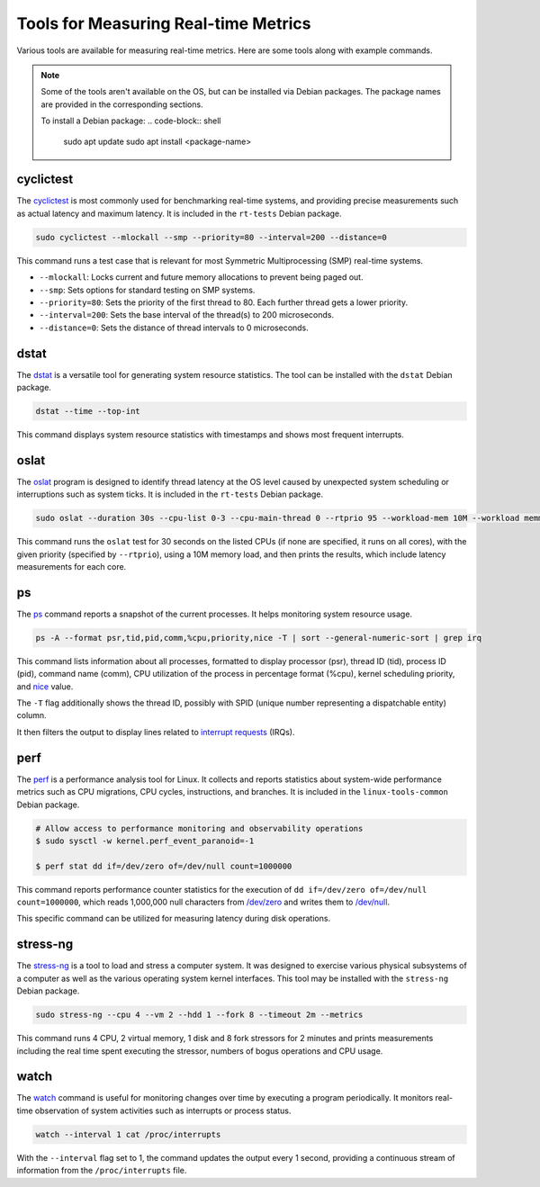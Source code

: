 Tools for Measuring Real-time Metrics
=====================================

Various tools are available for measuring real-time metrics.
Here are some tools along with example commands.

.. note::
    Some of the tools aren't available on the OS, but can be installed via Debian packages.
    The package names are provided in the corresponding sections.

    To install a Debian package:
    .. code-block:: shell

        sudo apt update
        sudo apt install <package-name>


cyclictest
----------

The `cyclictest`_ is most commonly used for benchmarking real-time systems, 
and providing precise measurements such as actual latency and maximum latency.
It is included in the ``rt-tests`` Debian package.

.. code-block:: shell

    sudo cyclictest --mlockall --smp --priority=80 --interval=200 --distance=0

This command runs a test case that is relevant for most Symmetric Multiprocessing (SMP) real-time systems.

* ``--mlockall``: Locks current and future memory allocations to prevent being paged out.
* ``--smp``: Sets options for standard testing on SMP systems.
* ``--priority=80``: Sets the priority of the first thread to 80. 
  Each further thread gets a lower priority.
* ``--interval=200``: Sets the base interval of the thread(s) to 200 microseconds.
* ``--distance=0``: Sets the distance of thread intervals to 0 microseconds.

dstat
-----

The `dstat`_ is a versatile tool for generating system resource statistics.
The tool can be installed with the ``dstat`` Debian package.

.. code-block:: shell

    dstat --time --top-int

This command displays system resource statistics with timestamps and shows most frequent interrupts.

oslat
-------

The `oslat`_ program is designed to identify thread latency at the
OS level caused by unexpected system scheduling or interruptions such as system ticks.
It is included in the ``rt-tests`` Debian package.

.. code-block:: shell

    sudo oslat --duration 30s --cpu-list 0-3 --cpu-main-thread 0 --rtprio 95 --workload-mem 10M --workload memmove

This command runs the ``oslat`` test for 30 seconds on the listed CPUs (if none are specified, it runs on all cores),
with the given priority (specified by ``--rtprio``), using a 10M memory load, 
and then prints the results, which include latency measurements for each core.

ps
---

The `ps`_ command reports a snapshot of the current processes. 
It helps monitoring system resource usage.

.. code-block:: shell

   ps -A --format psr,tid,pid,comm,%cpu,priority,nice -T | sort --general-numeric-sort | grep irq

This command lists information about all processes, formatted to display processor (psr), 
thread ID (tid), process ID (pid), command name (comm), CPU utilization of the process in percentage format (%cpu), 
kernel scheduling priority, and `nice`_ value. 

The ``-T`` flag additionally shows the thread ID, possibly with SPID (unique number representing a dispatchable entity) column.

It then filters the output to display lines related to `interrupt requests`_ (IRQs).

perf
----

The `perf`_ is a performance analysis tool for Linux.
It collects and reports statistics about system-wide performance metrics
such as CPU migrations, CPU cycles, instructions, and branches.
It is included in the ``linux-tools-common`` Debian package.

.. code-block:: shell

   # Allow access to performance monitoring and observability operations
   $ sudo sysctl -w kernel.perf_event_paranoid=-1

   $ perf stat dd if=/dev/zero of=/dev/null count=1000000

This command reports performance counter statistics for the execution of ``dd if=/dev/zero of=/dev/null count=1000000``, 
which reads 1,000,000 null characters from `/dev/zero`_ and writes them to `/dev/null`_.

This specific command can be utilized for measuring latency during disk operations.

stress-ng
---------

The `stress-ng`_ is a tool to load and stress a computer system.
It was designed to exercise various physical subsystems of a computer 
as well as the various operating system kernel interfaces.
This tool may be installed with the ``stress-ng`` Debian package.

.. code-block:: shell

    sudo stress-ng --cpu 4 --vm 2 --hdd 1 --fork 8 --timeout 2m --metrics

This command runs 4 CPU, 2 virtual memory, 1 disk and 8 fork stressors for 2 minutes 
and prints measurements including the real time spent executing the stressor, 
numbers of bogus operations and CPU usage.

watch
-----

The `watch`_ command is useful for monitoring changes over time by executing a program periodically.
It monitors real-time observation of system activities such as interrupts or process status.

.. code-block:: shell

    watch --interval 1 cat /proc/interrupts

With the ``--interval`` flag set to 1, the command updates the output every 1 second, 
providing a continuous stream of information from the ``/proc/interrupts`` file.

.. LINKS

.. _cyclictest: https://man.archlinux.org/man/cyclictest.8.en
.. _dstat: https://manpages.ubuntu.com/manpages/jammy/man1/pcp-dstat.1.html
.. _oslat: https://manpages.ubuntu.com/manpages/jammy/man8/oslat.8.html
.. _ps: https://www.man7.org/linux/man-pages/man1/ps.1.html
.. _perf: https://www.man7.org/linux/man-pages/man1/perf.1.html
.. _stress-ng: https://manpages.ubuntu.com/manpages/mantic/en/man1/stress-ng.1.html
.. _watch: https://www.man7.org/linux/man-pages/man1/watch.1.html

.. _nice: https://www.man7.org/linux/man-pages/man1/nice.1.html
.. _interrupt requests: https://en.wikipedia.org/wiki/Interrupt_request
.. _/dev/zero: https://en.wikipedia.org/wiki//dev/zero
.. _/dev/null: https://en.wikipedia.org/wiki/Null_device



